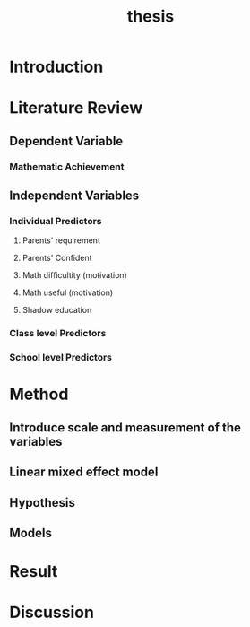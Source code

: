 #+title: thesis

* Introduction

* Literature Review

** Dependent Variable

*** Mathematic Achievement

** Independent Variables

*** Individual Predictors

**** Parents' requirement

**** Parents' Confident

**** Math difficultity (motivation)

**** Math useful (motivation)

**** Shadow education

*** Class level Predictors

*** School level Predictors

* Method

** Introduce scale and measurement of the variables
   SCHEDULED: <2021-01-03 Sun>

** Linear mixed effect model
   SCHEDULED: <2021-01-03 Sun>

** Hypothesis
   SCHEDULED: <2021-01-03 Sun>

** Models
   SCHEDULED: <2021-01-03 Sun>

* Result

* Discussion

